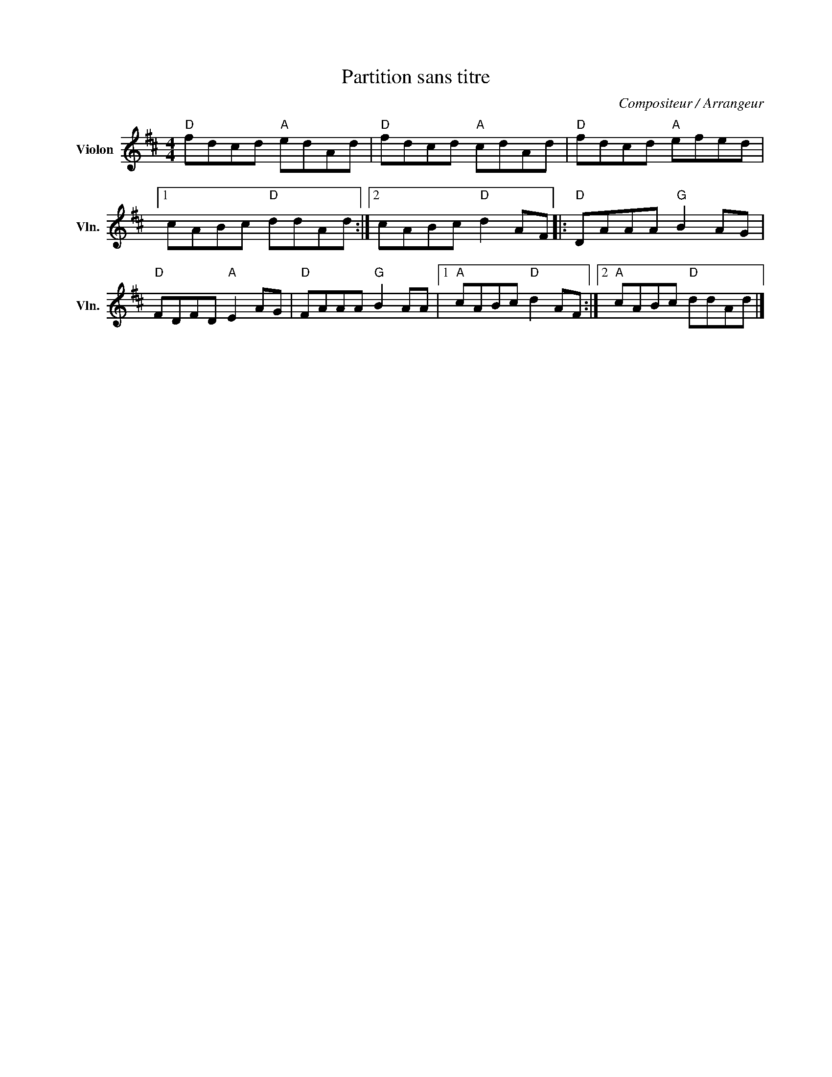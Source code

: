 X:1
T:Partition sans titre
C:Compositeur / Arrangeur
L:1/8
M:4/4
I:linebreak $
K:D
V:1 treble nm="Violon" snm="Vln."
V:1
"D" fdcd"A" edAd |"D" fdcd"A" cdAd |"D" fdcd"A" efed |1 cABc"D" ddAd :|2 cABc"D" d2 AF |: %5
"D" DAAA"G" B2 AG |"D" FDFD"A" E2 AG |"D" FAAA"G" B2 AA |1"A" cABc"D" d2 AF :|2"A" cABc"D" ddAd |] %10
